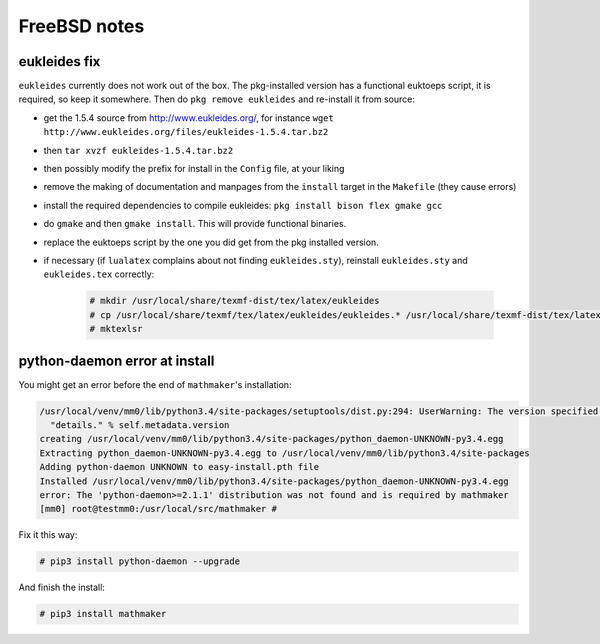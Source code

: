 .. _freebsd_notes:

FreeBSD notes
=============

.. _eukleides_patch_for_freebsd:

eukleides fix
-------------

``eukleides`` currently does not work out of the box. The pkg-installed version has a functional euktoeps script, it is required, so keep it somewhere. Then do ``pkg remove eukleides`` and re-install it from source:

- get the 1.5.4 source from http://www.eukleides.org/, for instance ``wget http://www.eukleides.org/files/eukleides-1.5.4.tar.bz2``
- then ``tar xvzf eukleides-1.5.4.tar.bz2``
- then possibly modify the prefix for install in the ``Config`` file, at your liking
- remove the making of documentation and manpages from the ``install`` target in the ``Makefile`` (they cause errors)
- install the required dependencies to compile eukleides: ``pkg install bison flex gmake gcc``
- do ``gmake`` and then ``gmake install``. This will provide functional binaries.
- replace the euktoeps script by the one you did get from the pkg installed version.
- if necessary (if ``lualatex`` complains about not finding ``eukleides.sty``), reinstall ``eukleides.sty`` and ``eukleides.tex`` correctly:

    .. code-block:: console

        # mkdir /usr/local/share/texmf-dist/tex/latex/eukleides
        # cp /usr/local/share/texmf/tex/latex/eukleides/eukleides.* /usr/local/share/texmf-dist/tex/latex/eukleides/
        # mktexlsr


python-daemon error at install
------------------------------

You might get an error before the end of ``mathmaker``'s installation:

.. code-block:: console

    /usr/local/venv/mm0/lib/python3.4/site-packages/setuptools/dist.py:294: UserWarning: The version specified ('UNKNOWN') is an invalid version, this may not work as expected with newer versions of setuptools, pip, and PyPI. Please see PEP 440 for more details.
      "details." % self.metadata.version
    creating /usr/local/venv/mm0/lib/python3.4/site-packages/python_daemon-UNKNOWN-py3.4.egg
    Extracting python_daemon-UNKNOWN-py3.4.egg to /usr/local/venv/mm0/lib/python3.4/site-packages
    Adding python-daemon UNKNOWN to easy-install.pth file
    Installed /usr/local/venv/mm0/lib/python3.4/site-packages/python_daemon-UNKNOWN-py3.4.egg
    error: The 'python-daemon>=2.1.1' distribution was not found and is required by mathmaker
    [mm0] root@testmm0:/usr/local/src/mathmaker #

Fix it this way:

.. code-block:: console

    # pip3 install python-daemon --upgrade

And finish the install:

.. code-block:: console

    # pip3 install mathmaker

